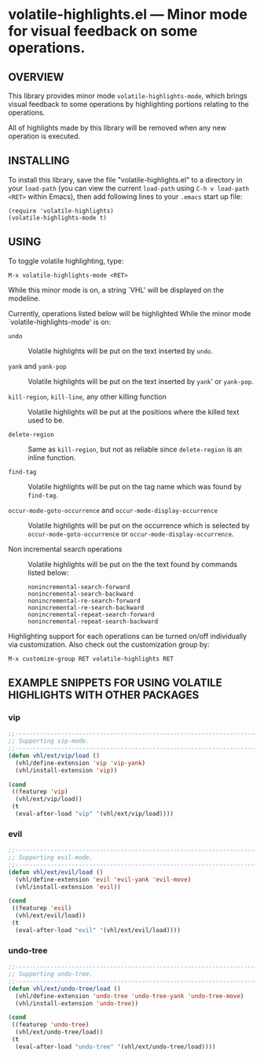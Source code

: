 #+STARTUP: indent
#+OPTIONS: num:nil toc:nil author:nil timestamp:nil

# Copyright (C) 2001, 2010-2016 K-talo Miyazaki, all rights reserved.

* volatile-highlights.el --- Minor mode for visual feedback on some operations.

** OVERVIEW

This library provides minor mode =volatile-highlights-mode=, which
brings visual feedback to some operations by highlighting portions
relating to the operations.

All of highlights made by this library will be removed
when any new operation is executed.


** INSTALLING

To install this library, save the file "volatile-highlights.el" to a directory
in your =load-path= (you can view the current =load-path= using
=C-h v load-path <RET>= within Emacs), then add following
lines to your =.emacs= start up file:

#+BEGIN_EXAMPLE
  (require 'volatile-highlights)
  (volatile-highlights-mode t)
#+END_EXAMPLE


** USING

To toggle volatile highlighting, type:

: M-x volatile-highlights-mode <RET>

While this minor mode is on, a string `VHL' will be displayed on the modeline.

Currently, operations listed below will be highlighted While the minor mode
`volatile-highlights-mode' is on:

    - =undo= ::
      Volatile highlights will be put on the text inserted by =undo=.

    - =yank= and =yank-pop= ::
      Volatile highlights will be put on the text inserted by =yank='
      or =yank-pop=.

    - =kill-region=,  =kill-line=,  any other killing function ::
      Volatile highlights will be put at the positions where the
      killed text used to be.

    - =delete-region= ::
      Same as =kill-region=,  but not as reliable since
      =delete-region= is an inline function.

    - =find-tag= ::
      Volatile highlights will be put on the tag name which was found
      by =find-tag=.

    - =occur-mode-goto-occurrence= and =occur-mode-display-occurrence= ::
      Volatile highlights will be put on the occurrence which is selected
      by =occur-mode-goto-occurrence= or =occur-mode-display-occurrence=.

    - Non incremental search operations ::
      Volatile highlights will be put on the the text found by
      commands listed below:

        : nonincremental-search-forward
        : nonincremental-search-backward
        : nonincremental-re-search-forward
        : nonincremental-re-search-backward
        : nonincremental-repeat-search-forward
        : nonincremental-repeat-search-backward

Highlighting support for each operations can be turned on/off individually
via customization. Also check out the customization group by:

: M-x customize-group RET volatile-highlights RET


** EXAMPLE SNIPPETS FOR USING VOLATILE HIGHLIGHTS WITH OTHER PACKAGES

*** vip

#+BEGIN_SRC emacs-lisp
;;-----------------------------------------------------------------------------
;; Supporting vip-mode.
;;-----------------------------------------------------------------------------
(defun vhl/ext/vip/load ()
  (vhl/define-extension 'vip 'vip-yank)
  (vhl/install-extension 'vip))

(cond
 ((featurep 'vip)
  (vhl/ext/vip/load))
 (t
  (eval-after-load "vip" '(vhl/ext/vip/load))))
#+END_SRC

*** evil

#+BEGIN_SRC emacs-lisp
;;-----------------------------------------------------------------------------
;; Supporting evil-mode.
;;-----------------------------------------------------------------------------
(defun vhl/ext/evil/load ()
  (vhl/define-extension 'evil 'evil-yank 'evil-move)
  (vhl/install-extension 'evil))

(cond
 ((featurep 'evil)
  (vhl/ext/evil/load))
 (t
  (eval-after-load "evil" '(vhl/ext/evil/load))))
#+END_SRC

*** undo-tree

#+BEGIN_SRC emacs-lisp
;;-----------------------------------------------------------------------------
;; Supporting undo-tree.
;;-----------------------------------------------------------------------------
(defun vhl/ext/undo-tree/load ()
  (vhl/define-extension 'undo-tree 'undo-tree-yank 'undo-tree-move)
  (vhl/install-extension 'undo-tree))

(cond
 ((featurep 'undo-tree)
  (vhl/ext/undo-tree/load))
 (t
  (eval-after-load "undo-tree" '(vhl/ext/undo-tree/load))))
#+END_SRC


